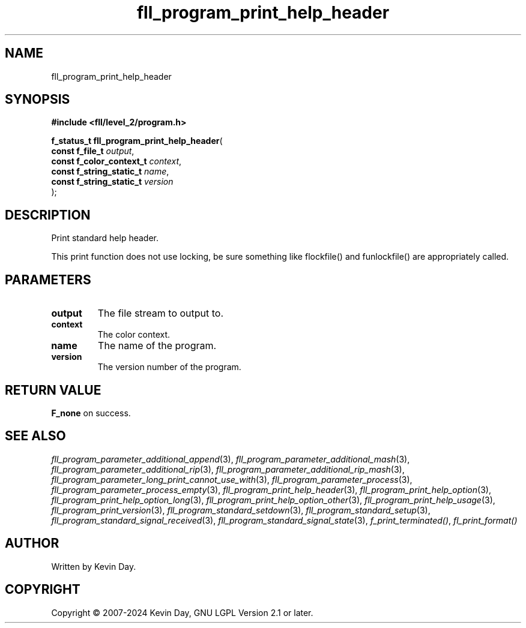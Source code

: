 .TH fll_program_print_help_header "3" "February 2024" "FLL - Featureless Linux Library 0.6.10" "Library Functions"
.SH "NAME"
fll_program_print_help_header
.SH SYNOPSIS
.nf
.B #include <fll/level_2/program.h>
.sp
\fBf_status_t fll_program_print_help_header\fP(
    \fBconst f_file_t          \fP\fIoutput\fP,
    \fBconst f_color_context_t \fP\fIcontext\fP,
    \fBconst f_string_static_t \fP\fIname\fP,
    \fBconst f_string_static_t \fP\fIversion\fP
);
.fi
.SH DESCRIPTION
.PP
Print standard help header.
.PP
This print function does not use locking, be sure something like flockfile() and funlockfile() are appropriately called.
.SH PARAMETERS
.TP
.B output
The file stream to output to.

.TP
.B context
The color context.

.TP
.B name
The name of the program.

.TP
.B version
The version number of the program.

.SH RETURN VALUE
.PP
\fBF_none\fP on success.
.SH SEE ALSO
.PP
.nh
.ad l
\fIfll_program_parameter_additional_append\fP(3), \fIfll_program_parameter_additional_mash\fP(3), \fIfll_program_parameter_additional_rip\fP(3), \fIfll_program_parameter_additional_rip_mash\fP(3), \fIfll_program_parameter_long_print_cannot_use_with\fP(3), \fIfll_program_parameter_process\fP(3), \fIfll_program_parameter_process_empty\fP(3), \fIfll_program_print_help_header\fP(3), \fIfll_program_print_help_option\fP(3), \fIfll_program_print_help_option_long\fP(3), \fIfll_program_print_help_option_other\fP(3), \fIfll_program_print_help_usage\fP(3), \fIfll_program_print_version\fP(3), \fIfll_program_standard_setdown\fP(3), \fIfll_program_standard_setup\fP(3), \fIfll_program_standard_signal_received\fP(3), \fIfll_program_standard_signal_state\fP(3), \fIf_print_terminated()\fP, \fIfl_print_format()\fP
.ad
.hy
.SH AUTHOR
Written by Kevin Day.
.SH COPYRIGHT
.PP
Copyright \(co 2007-2024 Kevin Day, GNU LGPL Version 2.1 or later.
